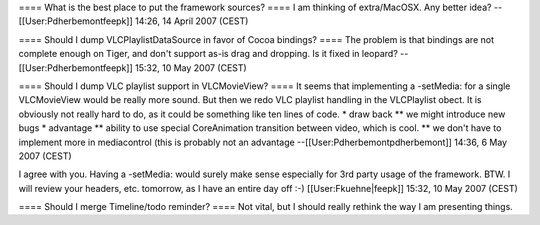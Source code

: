 ==== What is the best place to put the framework sources? ==== I am
thinking of extra/MacOSX. Any better idea? -- [[User:Pdherbemontfeepk]]
14:26, 14 April 2007 (CEST)

==== Should I dump VLCPlaylistDataSource in favor of Cocoa bindings?
==== The problem is that bindings are not complete enough on Tiger, and
don't support as-is drag and dropping. Is it fixed in leopard?
--[[User:Pdherbemontfeepk]] 15:32, 10 May 2007 (CEST)

==== Should I dump VLC playlist support in VLCMovieView? ==== It seems
that implementing a -setMedia: for a single VLCMovieView would be really
more sound. But then we redo VLC playlist handling in the VLCPlaylist
obect. It is obviously not really hard to do, as it could be something
like ten lines of code. \* draw back \*\* we might introduce new bugs \*
advantage \*\* ability to use special CoreAnimation transition between
video, which is cool. \*\* we don't have to implement more in
mediacontrol (this is probably not an advantage
--[[User:Pdherbemontpdherbemont]] 14:36, 6 May 2007 (CEST)

I agree with you. Having a -setMedia: would surely make sense especially
for 3rd party usage of the framework. BTW. I will review your headers,
etc. tomorrow, as I have an entire day off :-) [[User:Fkuehne|feepk]]
15:32, 10 May 2007 (CEST)

==== Should I merge Timeline/todo reminder? ==== Not vital, but I should
really rethink the way I am presenting things.
